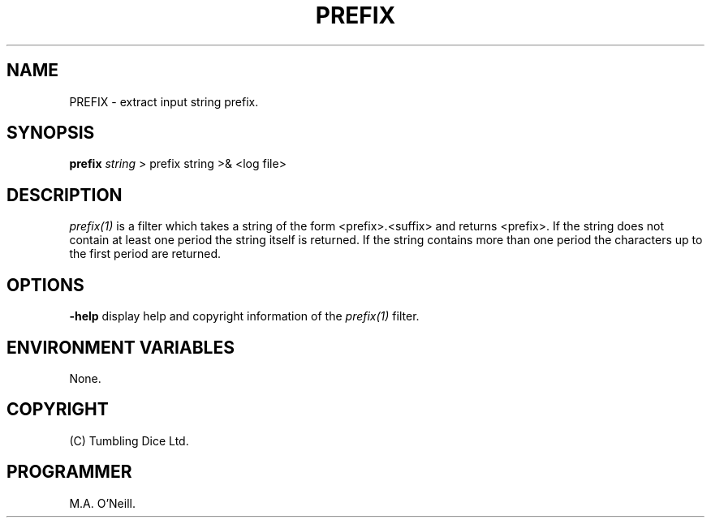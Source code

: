 .TH PREFIX 1 "12 April 2000" "PUPSP3 build tools" "PUPSP3 build tools"

.SH NAME
PREFIX \- extract input string prefix.
.br

.SH SYNOPSIS
.B prefix
.I string
> prefix string
>& <log file>
.br

.SH DESCRIPTION
.I prefix(1)
is a filter which takes a string of the form <prefix>.<suffix> and
returns <prefix>. If the string does not contain at least one period
the string itself is returned. If the string contains more than one period
the characters up to the first period are returned.
.br


.SH OPTIONS

.B -help
display help and copyright information of the
.I prefix(1)
filter.
.br

.SH ENVIRONMENT VARIABLES
None.
.br

.SH COPYRIGHT
(C) Tumbling Dice Ltd.
.br

.SH PROGRAMMER
M.A. O'Neill.
.br
